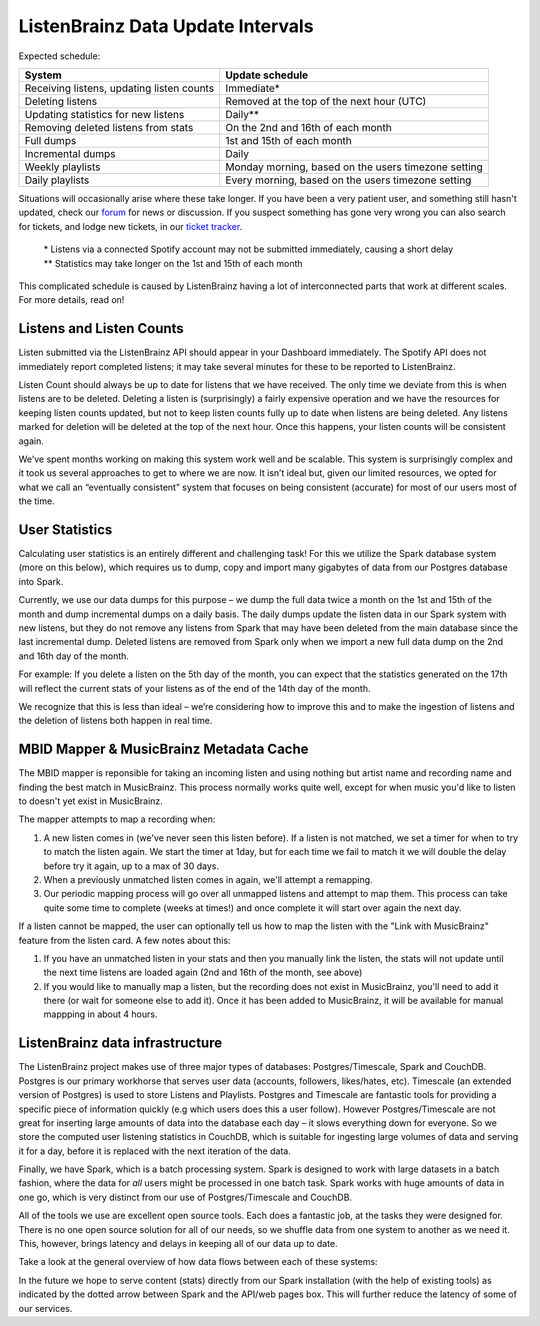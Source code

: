 ListenBrainz Data Update Intervals
==================================

Expected schedule:

=============================================== =========================================
System                                          Update schedule
=============================================== =========================================
Receiving listens, updating listen counts		Immediate*
Deleting listens					            Removed at the top of the next hour (UTC)
Updating statistics for new listens			    Daily**
Removing deleted listens from stats			    On the 2nd and 16th of each month
Full dumps						                1st and 15th of each month
Incremental dumps					            Daily
Weekly playlists						           Monday morning, based on the users timezone setting
Daily playlists						          Every morning, based on the users timezone setting
=============================================== =========================================

Situations will occasionally arise where these take longer. If you have been a very patient user, and
something still hasn't updated, check our `forum <https://community.metabrainz.org/>`_ for news or discussion.
If you suspect something has gone very wrong you can also search for tickets, and lodge new tickets, in our
`ticket tracker <https://tickets.metabrainz.org/projects/LB>`_.

   |   * Listens via a connected Spotify account may not be submitted immediately, causing a short delay
   |   ** Statistics may take longer on the 1st and 15th of each month

This complicated schedule is caused by ListenBrainz having a lot of interconnected parts that work at
different scales. For more details, read on!


Listens and Listen Counts
^^^^^^^^^^^^^^^^^^^^^^^^^

Listen submitted via the ListenBrainz API should appear in your Dashboard immediately. The Spotify API does
not immediately report completed listens; it may take several minutes for these to be reported to ListenBrainz.

Listen Count should always be up to date for listens that we have received. The only time we deviate
from this is when listens are to be deleted. Deleting a listen is (surprisingly) a fairly expensive operation
and we have the resources for keeping listen counts updated, but not to keep listen counts fully up to date
when listens are being deleted. Any listens marked for deletion will be deleted at the top of the next hour.
Once this happens, your listen counts will be consistent again.

We’ve spent months working on making this system work well and be scalable. This system is surprisingly
complex and it took us several approaches to get to where we are now. It isn’t ideal but, given our limited
resources, we opted for what we call an “eventually consistent” system that focuses on being consistent
(accurate) for most of our users most of the time.


User Statistics
^^^^^^^^^^^^^^^

Calculating user statistics is an entirely different and challenging task! For this we utilize the Spark
database system (more on this below), which requires us to dump, copy and import many gigabytes of data
from our Postgres database into Spark.

Currently, we use our data dumps for this purpose – we dump the full data twice a month on the 1st and
15th of the month and dump incremental dumps on a daily basis. The daily dumps update the listen data in
our Spark system with new listens, but they do not remove any listens from Spark that may have been deleted
from the main database since the last incremental dump. Deleted listens are removed from Spark only when we
import a new full data dump on the 2nd and 16th day of the month.

For example: If you delete a listen on the 5th day of the month, you can expect that the statistics generated
on the 17th will reflect the current stats of your listens as of the end of the 14th day of the month.

We recognize that this is less than ideal – we’re considering how to improve this and to make the ingestion
of listens and the deletion of listens both happen in real time.

MBID Mapper & MusicBrainz Metadata Cache
^^^^^^^^^^^^^^^^^^^^^^^^^^^^^^^^^^^^^^^^

The MBID mapper is reponsible for taking an incoming listen and using nothing but artist name and recording
name and finding the best match in MusicBrainz. This process normally works quite well, except for when music
you'd like to listen to doesn't yet exist in MusicBrainz.

The mapper attempts to map a recording when:

#. A new listen comes in (we've never seen this listen before). If a listen is not matched, we set a timer for when to try to match the listen again. We start the timer at 1day, but for each time we fail to match it we will double the delay before try it again, up to a max of 30 days.
#. When a previously unmatched listen comes in again, we'll attempt a remapping.
#. Our periodic mapping process will go over all unmapped listens and attempt to map them. This process can take quite some time to complete (weeks at times!) and once complete it will start over again the next day.

If a listen cannot be mapped, the user can optionally tell us how to map the listen with the "Link with
MusicBrainz" feature from the listen card. A few notes about this:

#. If you have an unmatched listen in your stats and then you manually link the listen, the stats will not update until the next time listens are loaded again (2nd and 16th of the month, see above)
#. If you would like to manually map a listen, but the recording does not exist in MusicBrainz, you'll need to add it there (or wait for someone else to add it). Once it has been added to MusicBrainz, it will be available for manual mappping in about 4 hours.


ListenBrainz data infrastructure
^^^^^^^^^^^^^^^^^^^^^^^^^^^^^^^^

The ListenBrainz project makes use of three major types of databases: Postgres/Timescale, Spark and CouchDB.
Postgres is our primary workhorse that serves user data (accounts, followers, likes/hates, etc). Timescale
(an extended version of Postgres) is used to store Listens and Playlists. Postgres and Timescale are fantastic
tools for providing a specific piece of information quickly (e.g which users does this a user follow).
However Postgres/Timescale are not great for inserting large amounts of data into the database each day – it
slows everything down for everyone. So we store the computed user listening statistics in CouchDB, which is
suitable for ingesting large volumes of data and serving it for a day, before it is replaced with the next
iteration of the data.

Finally, we have Spark, which is a batch processing system. Spark is designed to work with large datasets in a
batch fashion, where the data for *all* users might be processed in one batch task. Spark works with huge amounts
of data in one go, which is very distinct from our use of Postgres/Timescale and CouchDB.

All of the tools we use are excellent open source tools. Each does a fantastic job, at the tasks they were
designed for. There is no one open source solution for all of our needs, so we shuffle data from one system to
another as we need it. This, however, brings latency and delays in keeping all of our data up to date.

Take a look at the general overview of how data flows between each of these systems:

.. image:: ../images/dataflows-graph.png
  :alt: ListenBrainz Data Flow Graph

In the future we hope to serve content (stats) directly from our Spark installation (with the help of 
existing tools) as indicated by the dotted arrow between Spark and the API/web pages box. This will further
reduce the latency of some of our services.
